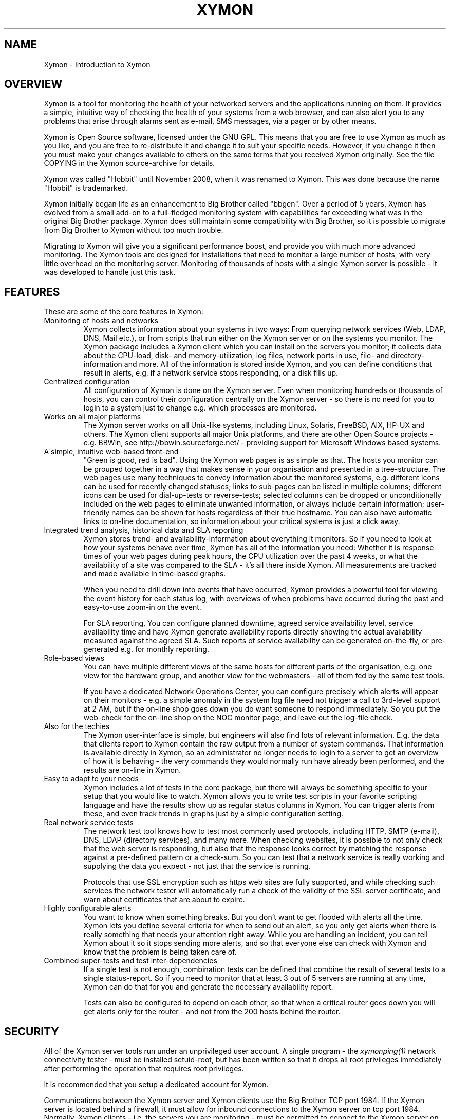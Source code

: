 .TH XYMON 7 "Version 4.3.22:  6 Nov 2015" "Xymon"
.SH NAME
Xymon \- Introduction to Xymon

.SH OVERVIEW
Xymon is a tool for monitoring the health of your networked servers 
and the applications running on them.  It provides a simple, 
intuitive way of checking the health of your systems from 
a web browser, and can also alert you to any problems that 
arise through alarms sent as e-mail, SMS messages, via a 
pager or by other means.

Xymon is Open Source software, licensed under the GNU GPL.
This means that you are free to use Xymon as much as you like,
and you are free to re-distribute it and change it to suit 
your specific needs. However, if you change it then you must make 
your changes available to others on the same terms that you 
received Xymon originally. See the file COPYING in the Xymon
source-archive for details.

Xymon was called "Hobbit" until November 2008, when it was renamed
to Xymon. This was done because the name "Hobbit" is trademarked.

Xymon initially began life as an enhancement to Big Brother called 
"bbgen". Over a period of 5 years, Xymon has evolved from a small
add-on to a full-fledged monitoring system with capabilities far
exceeding what was in the original Big Brother package. Xymon
does still maintain some compatibility with Big Brother, so it
is possible to migrate from Big Brother to Xymon without too
much trouble. 

Migrating to Xymon will give you a significant performance boost, 
and provide you with much more advanced monitoring.  The Xymon tools 
are designed for installations that need to monitor a large number 
of hosts, with very little overhead on the monitoring server. 
Monitoring of thousands of hosts with a single Xymon server is 
possible - it was developed to handle just this task.

.SH FEATURES
These are some of the core features in Xymon:

.IP "Monitoring of hosts and networks"
Xymon collects information about your systems in two ways: From
querying network services (Web, LDAP, DNS, Mail etc.), or from
scripts that run either on the Xymon server or on the systems 
you monitor. The Xymon package includes a \fbXymon client\fR
which you can install on the servers you monitor; it collects
data about the CPU-load, disk- and memory-utilization, log files,
network ports in use, file- and directory-information and more.
All of the information is stored inside Xymon, and you can define
conditions that result in alerts, e.g. if a network service stops
responding, or a disk fills up.


.IP "Centralized configuration"
All configuration of Xymon is done on the Xymon server. Even when
monitoring hundreds or thousands of hosts, you can control their
configuration centrally on the Xymon server - so there is no need 
for you to login to a system just to change e.g. which processes are
monitored.


.IP "Works on all major platforms"
The Xymon server works on all Unix-like systems, including Linux,
Solaris, FreeBSD, AIX, HP-UX and others. The Xymon client supports
all major Unix platforms, and there are other Open Source projects
- e.g. BBWin, see http://bbwin.sourceforge.net/ - providing support for 
Microsoft Windows based systems.


.IP "A simple, intuitive web-based front-end"
"Green is good, red is bad". Using the Xymon web pages is as simple
as that. The hosts you monitor can be grouped together in a way that
makes sense in your organisation and presented in a tree-structure.
The web pages use many techniques to convey information about the monitored
systems, e.g. different icons can be used for recently changed statuses;
links to sub-pages can be listed in multiple columns; different icons
can be used for dial-up-tests or reverse-tests; selected columns
can be dropped or unconditionally included on the web pages to
eliminate unwanted information, or always include certain information;
user-friendly names can be shown for hosts regardless of their true
hostname. You can also have automatic links to on-line documentation, 
so information about your critical systems is just a click away.


.IP "Integrated trend analysis, historical data and SLA reporting"
Xymon stores trend- and availability-information about everything 
it monitors. So if you need to look at how your systems behave over
time, Xymon has all of the information you need: Whether it is response 
times of your web pages during peak hours, the CPU utilization over the 
past 4 weeks, or what the availability of a site was compared to the
SLA - it's all there inside Xymon. All measurements are tracked
and made available in time-based graphs.

When you need to drill down into events that have occurred, Xymon
provides a powerful tool for viewing the event history for each
status log, with overviews of when problems have occurred during the
past and easy-to-use zoom-in on the event.

For SLA reporting, You can configure planned downtime, agreed service 
availability level, service availability time and have Xymon generate 
availability reports directly showing the actual availability measured 
against the agreed SLA. Such reports of service availability can be 
generated on-the-fly, or pre-generated e.g. for monthly reporting. 


.IP "Role-based views"
You can have multiple different views of the same hosts for different
parts of the organisation, e.g. one view for the hardware group,
and another view for the webmasters - all of them fed by the same
test tools.

If you have a dedicated Network Operations Center, you can configure 
precisely which alerts will appear on their monitors - e.g. a simple 
anomaly in the system log file need not trigger a call to 3rd-level 
support at 2 AM, but if the on-line shop goes down you do want someone
to respond immediately.  So you put the web-check for the on-line shop 
on the NOC monitor page, and leave out the log-file check.


.IP "Also for the techies"
The Xymon user-interface is simple, but engineers will also find
lots of relevant information. E.g. the data that clients report to Xymon
contain the raw output from a number of system commands.  That information 
is available directly in Xymon, so an administrator no longer needs to 
login to a server to get an overview of how it is behaving - the very 
commands they would normally run have already been performed, and the 
results are on-line in Xymon.


.IP "Easy to adapt to your needs"
Xymon includes a lot of tests in the core package, but there will
always be something specific to your setup that you would like to
watch. Xymon allows you to write test scripts in your favorite
scripting language and have the results show up as regular status
columns in Xymon. You can trigger alerts from these, and even track
trends in graphs just by a simple configuration setting.


.IP "Real network service tests"
The network test tool knows how to test most commonly used protocols,
including HTTP, SMTP (e-mail), DNS, LDAP (directory services), and 
many more. When checking websites, it is possible to not only check
that the web server is responding, but also that the response looks
correct by matching the response against a pre-defined pattern or a
check-sum. So you can test that a network service is really working
and supplying the data you expect - not just that the service is
running.

Protocols that use SSL encryption such as https web sites are fully supported, 
and while checking such services the network tester will automatically run a 
check of the validity of the SSL server certificate, and warn about 
certificates that are about to expire.


.IP "Highly configurable alerts"
You want to know when something breaks. But you don't want to get flooded
with alerts all the time. Xymon lets you define several criteria for
when to send out an alert, so you only get alerts when there is really
something that needs your attention right away. While you are handling
an incident, you can tell Xymon about it so it stops sending more alerts,
and so that everyone else can check with Xymon and know that the problem
is being taken care of.


.IP "Combined super-tests and test inter-dependencies"
If a single test is not enough, combination tests can be defined
that combine the result of several tests to a single status-report.
So if you need to monitor that at least 3 out of 5 servers are
running at any time, Xymon can do that for you and generate
the necessary availability report.

Tests can also be configured to depend on each other, so that
when a critical router goes down you will get alerts only for
the router - and not from the 200 hosts behind the router.


.SH SECURITY
All of the Xymon server tools run under an unprivileged user account.
A single program - the
.I xymonping(1)
network connectivity tester - must be installed setuid-root, but has
been written so that it drops all root privileges immediately after
performing the operation that requires root privileges.

It is recommended that you setup a dedicated account for Xymon.

Communications between the Xymon server and Xymon clients use the
Big Brother TCP port 1984. If the Xymon server is located behind
a firewall, it must allow for inbound connections to the Xymon 
server on tcp port 1984. Normally, Xymon clients - i.e. the servers
you are monitoring - must be permitted to connect to the Xymon server 
on this port. However, if that is not possible due to firewall 
policies, then Xymon includes the
.I xymonfetch(8)
and
.I msgcache(8)
tools to allows for a pull-style way of collecting data, where it 
is the Xymon server that initiates connections to the clients.

The Xymon web pages are dynamically generated through CGI programs.

Access to the Xymon web pages is controlled through your web server
access controls, e.g. you can require a login through some form of
HTTP authentication.


.SH DEMONSTRATION SITE
A site running this software can be seen at http://www.xymon.com/


.SH PREREQUISITES AND INSTALLATION
You will need a Unix-like system (Linux, Solaris, HP-UX, AIX,
FreeBSD, Mac OS X or similar) with a web server installed. You
will also need a C compiler and some additional libraries, but
many systems come with the required development tools and 
libraries pre-installed. The required libraries are:
.sp
.BR RRDtool
This library is used to store and present trend-data. It is required.
.sp
.BR libpcre
This library is used for advanced pattern-matching of text strings
in configuration files. This library is required.
.sp
.BR OpenSSL
This library is used for communication with SSL-enabled network services.
Although optional, it is recommended that you install this for Xymon
since many network tests do use SSL.
.sp
.BR OpenLDAP
This library is used for testing LDAP servers. Use of this is optional.

For more detailed information about Xymon system requirements and
how to install Xymon, refer to the on-line documentation "Installing
Xymon" available from the Xymon web server (via the "Help" menu),
or from the "docs/install.html" file in the Xymon source archive.


.SH "SUPPORT and MAILING LISTS"
xymon@xymon.com is an open mailing list for discussions about Xymon.
If you would like to participate, send an e-mail to \fBxymon-subscribe@xymon.com\fR
to join the list, or visit http://lists.xymon.com/mailman/listinfo/xymon .

An archive of the mailing list is available at http://lists.xymon.com/archive/

If you just want to be notified of new releases of Xymon, please
subscribe to the xymon-announce mailing list. This is a moderated list,
used only for announcing new Xymon releases. To be added to the list, send
an e-mail to \fBxymon-announce-subscribe@xymon.com\fR or visit
http://lists.xymon.com/mailman/listinfo/xymon-announce .


.SH XYMON SERVER TOOLS
These tools implement the core functionality of the Xymon server:

.I xymond(8)
is the core daemon that collects all reports about the status of 
your hosts. It uses a number of helper modules to
implement certain tasks such as updating log files and sending
out alerts: xymond_client, xymond_history, xymond_alert
and xymond_rrd. There is also a xymond_filestore module for
compatibility with Big Brother.

.I xymond_channel(8)
Implements the communication between the Xymon daemon and the
other Xymon server modules.

.I xymond_history(8)
Stores historical data about the things that Xymon monitors.

.I xymond_rrd(8)
Stores trend data, which is used to generate graphs of the data
monitored by Xymon.

.I xymond_alert(8)
handles alerts. When a status changes to a critical state, this 
module decides if an alert should be sent out, and to whom.

.I xymond_client(8)
handles data collected by the Xymon clients, analyzes the data
and feeds back several status updates to Xymon to build the
view of the client status.

.I xymond_hostdata(8)
stores historical client data when something breaks. E.g. when a
web page stops responding xymond_hostdata will save the latest
client data, so that you can use this to view a snapshot of how
the system state was just prior to it failing.


.SH XYMON NETWORK TEST TOOLS
These tools are used on servers that execute tests of network services.

.I xymonping(1)
performs network connectivity (ping) tests.

.I xymonnet(1)
runs the network service tests.

.I xymonnet-again.sh(1)
is an extension script for re-doing failed network tests with a higher 
frequency than the normal network tests. This allows Xymon to pick up
the recovery of a network service as soon as it happens, resulting in 
less downtime being recorded.


.SH XYMON TOOLS HANDLING THE WEB USER-INTERFACE
These tools take care of generating and updating the various
Xymon web-pages.

.I xymongen(1)
takes care of updating the Xymon web pages.

.I svcstatus.cgi(1)
This CGI program generates an HTML view of a single status log.
It is used to present the Xymon status-logs.

.I showgraph.cgi(1)
This CGI program generates graphs of the trend-data collected
by Xymon.

.I hostgraphs.cgi(1)
When you want to combine multiple graphs into one, this CGI lets
you combine graphs so you can e.g. compare the load on all of the
nodes in your server farm.

.I criticalview.cgi(1)
Generates the Critical Systems view, based on the currently critical
systems and the configuration of what systems and services you want to 
monitor when.

.I history.cgi(1)
This CGI program generates a web page with the most recent history 
of a particular host+service combination.

.I eventlog.cgi(1)
This CGI lets you view a log of events that have happened over a period 
of time, for a single host or test, or for multiple systems.

.I ack.cgi(1)
This CGI program allows a user to acknowledge an alert he received
from Xymon about a host that is in a critical state. Acknowledging
an alert serves two purposes: First, it stops more alerts from being
sent so the technicians are not bothered wit more alerts, and secondly
it provides feedback to those looking at the Xymon web pages that the
problem is being handled.

.I xymon-mailack(8)
is a tool for processing acknowledgments sent via e-mail, e.g. as a 
response to an e-mail alert.

.I enadis.cgi(8)
is a CGI program to disable or re-enable hosts or individual tests.
When disabling a host or test, you stop alarms from being sent and
also any outages do not affect the SLA calculations. So this tool
is useful when systems are being brought down for maintenance.

.I findhost.cgi(1)
is a CGI program that finds a given host in the Xymon
web pages. As your Xymon installation grows, it can become
difficult to remember exactly which page a host is on; this CGI
script lets you find hosts easily.

.I report.cgi(1)
This CGI program triggers the generation of Xymon availability 
reports, using
.I xymongen(1)
as the reporting back-end engine.

.I reportlog.cgi(1)
This CGI program generates the detailed availability report for a 
particular host+service combination.

.I snapshot.cgi(1)
is a CGI program to build the Xymon web pages in a "snapshot"
mode, showing the look of the web pages at a particular point 
in time. It uses
.I xymongen(1)
as the back-end engine.

.I statusreport.cgi(1)
is a CGI program reporting test results for a single status but
for several hosts. It is used to e.g. see which SSL certificates
are about to expire, across all of the Xymon web pages.

.I csvinfo.cgi(1)
is a CGI program to present information about a host. The 
information is pulled from a CSV (Comma Separated Values)
file, which is easily exported from any spreadsheet or
database program.


.SH CLIENT-SIDE TOOLS
.I logfetch(1)
is a utility used by the Xymon Unix client to collect
information from log files on the client. It can also monitor various
other file-related data, e.g. file meta-data or directory sizes.

.I clientupdate(1)
Is used on Xymon clients, to automatically update the client software
with new versions. Through this tool, updates of the client software
can happen without an administrator having to logon to the server.

.I msgcache(8)
This tool acts as a mini Xymon server to the client. It stores client
data internally, so that the
.I xymonfetch(8)
utility can pick it up later and send it to the Xymon server. It
is typically used on hosts that cannot contact the Xymon server 
directly due to network- or firewall-restrictions.


.SH XYMON COMMUNICATION TOOLS
These tools are used for communications between the Xymon server
and the Xymon clients. If there are no firewalls then they are not
needed, but it may be necessary due to network or firewall issues
to make use of them.

.I xymonproxy(8)
is a proxy-server that forwards Xymon messages between
clients and the Xymon server. The clients must be able to talk
to the proxy, and the proxy must be able to talk to the Xymon
server.

.I xymonfetch(8)
is used when the client is not able to make outbound connections
to neither xymonproxy nor the Xymon server (typically, for clients
located in a DMZ network zone). Together with the
.I msgcache(8)
utility running on the client, the Xymon server can contact the
clients and pick up their data.


.SH OTHER TOOLS
.I xymonlaunch(8)
is a program scheduler for Xymon. It acts as a master program
for running all of the Xymon tools on a system. On the Xymon
server, it controls running all of the server tasks. On a Xymon
client, it periodically launches the client to collect data
and send them to the Xymon server.

.I xymon(1)
is the tool used to communicate with the Xymon server.
It is used to send status reports to the Xymon server,
through the custom Xymon/BB protocol, or via HTTP. It
can be used to query the state of tests on the central Xymon 
server and retrieve Xymon configuration files. The server-side 
script 
.I xymoncgimsg.cgi(1) 
used to receive messages sent via HTTP is also included.

.I xymoncmd(1)
is a wrapper for the other Xymon tools which sets up all
of the environment variables used by Xymon tools.

.I xymongrep(1)
is a utility for use by Xymon extension scripts. It
allows an extension script to easily pick out the hosts that
are relevant to a script, so it need not parse a huge
hosts.cfg file with lots of unwanted test-specifications.

.I xymoncfg(1)
is a utility to dump the full
.I hosts.cfg(5)
file following any "include" statements.

.I xymondigest(1)
is a utility to compute message digest values for use in
content checks that use digests.

.I combostatus(1)
is an extension script for the Xymon server,
allowing you to build complicated tests from simpler
Xymon test results. E.g. you can define a test that uses the results
from testing your web server, database server and router to have a 
single test showing the availability of your enterprise web
application.

.I trimhistory(8)
is a tool to trim the Xymon history logs. It will remove all
log entries and optionally also the individual status-logs for
events that happened before a given time.


.SH VERSIONS
Version 1 of bbgen was released in November 2002, and optimized the
web page generation on Big Brother servers.

Version 2 of bbgen was released in April 2003, and added a tool
for performing network tests.

Version 3 of bbgen was released in September 2004, and eliminated the 
use of several external libraries for network tests, resulting in a 
significant performance improvement.

With version 4.0 released on March 30 2005, the project was de-coupled 
from Big Brother, and the name changed to Hobbit. This version was the 
first full implementation of the Hobbit server, but it still used the
data collected by Big Brother clients for monitoring host metrics.

Version 4.1 was released in July 2005 included a simple client
for Unix. Log file monitoring was not implemented.

Version 4.2 was released in July 2006, and includes a fully functional
client for Unix.

Version 4.3 was released in November 2010, and implemented the renaming
of the project to Xymon. This name was already introduced in 2008 with
a patch version of 4.2, but with version 4.3.0 this change of names
was fully implemented.

.SH COPYRIGHT
Xymon is
.br
  Copyright (C) 2002-2011 Henrik Storner <henrik@storner.dk> 
.br
Parts of the Xymon sources are from public-domain or other freely
available sources. These are the the Red-Black tree implementation, and 
the MD5-, SHA1- and RIPEMD160-implementations. Details of the license for
these is in the README file included with the Xymon sources.
All other files are released under the GNU General Public License version 2, 
with the additional exemption that compiling, linking, and/or using OpenSSL 
is allowed.  See the file COPYING for details.


.SH "SEE ALSO"
xymond(8), xymond_channel(8), xymond_history(8), xymond_rrd(8), xymond_alert(8), 
xymond_client(8), xymond_hostdata(8), 
xymonping(1), xymonnet(1), xymonnet-again.sh(1), 
xymongen(1), svcstatus.cgi(1), showgraph.cgi(1), hostgraphs.cgi(1), criticalview.cgi(1), 
history.cgi(1), eventlog.cgi(1), 
ack.cgi(1), xymon-mailack(8), enadis.cgi(8), findhost.cgi(1), 
report.cgi(1), reportlog.cgi(1), snapshot.cgi(1), statusreport.cgi(1), csvinfo.cgi(1), 
logfetch(1), clientupdate(1), msgcache(8), 
xymonproxy(8), xymonfetch(8), 
xymonlaunch(8), xymon(1), xymoncgimsg.cgi(1), xymoncmd(1), xymongrep(1), xymoncfg(1), 
xymondigest(1), combostatus(1), trimhistory(8),
hosts.cfg(5), tasks.cfg(5), xymonserver.cfg(5),
alerts.cfg(5),
analysis.cfg(5), client-local.cfg(5)


